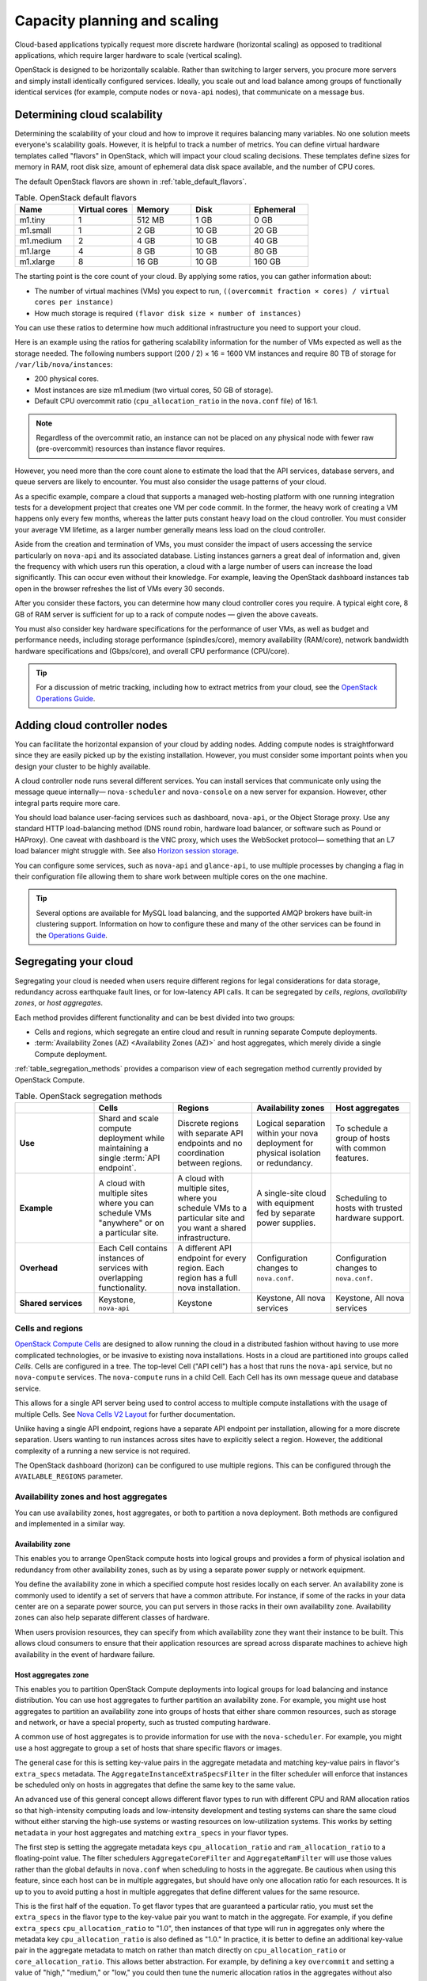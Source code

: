 .. _capacity-planning-scaling:

=============================
Capacity planning and scaling
=============================

Cloud-based applications typically request more discrete hardware (horizontal
scaling) as opposed to traditional applications, which require larger hardware
to scale (vertical scaling).

OpenStack is designed to be horizontally scalable. Rather than switching
to larger servers, you procure more servers and simply install identically
configured services. Ideally, you scale out and load balance among groups of
functionally identical services (for example, compute nodes or ``nova-api``
nodes), that communicate on a message bus.

Determining cloud scalability
~~~~~~~~~~~~~~~~~~~~~~~~~~~~~

Determining the scalability of your cloud and how to improve it requires
balancing many variables. No one solution meets everyone's scalability goals.
However, it is helpful to track a number of metrics. You can define
virtual hardware templates called "flavors" in OpenStack, which will impact
your cloud scaling decisions. These templates define sizes for memory in RAM,
root disk size, amount of ephemeral data disk space available, and the number
of CPU cores.

The default OpenStack flavors are shown in :ref:`table_default_flavors`.

.. _table_default_flavors:

.. list-table:: Table. OpenStack default flavors
   :widths: 20 20 20 20 20
   :header-rows: 1

   * - Name
     - Virtual cores
     - Memory
     - Disk
     - Ephemeral
   * - m1.tiny
     - 1
     - 512 MB
     - 1 GB
     - 0 GB
   * - m1.small
     - 1
     - 2 GB
     - 10 GB
     - 20 GB
   * - m1.medium
     - 2
     - 4 GB
     - 10 GB
     - 40 GB
   * - m1.large
     - 4
     - 8 GB
     - 10 GB
     - 80 GB
   * - m1.xlarge
     - 8
     - 16 GB
     - 10 GB
     - 160 GB

The starting point is the core count of your cloud. By applying
some ratios, you can gather information about:

-  The number of virtual machines (VMs) you expect to run,
   ``((overcommit fraction × cores) / virtual cores per instance)``

-  How much storage is required ``(flavor disk size × number of instances)``

You can use these ratios to determine how much additional infrastructure
you need to support your cloud.

Here is an example using the ratios for gathering scalability
information for the number of VMs expected as well as the storage
needed. The following numbers support (200 / 2) × 16 = 1600 VM instances
and require 80 TB of storage for ``/var/lib/nova/instances``:

-  200 physical cores.

-  Most instances are size m1.medium (two virtual cores, 50 GB of
   storage).

-  Default CPU overcommit ratio (``cpu_allocation_ratio`` in the ``nova.conf``
   file) of 16:1.

.. note::
   Regardless of the overcommit ratio, an instance can not be placed
   on any physical node with fewer raw (pre-overcommit) resources than
   instance flavor requires.

However, you need more than the core count alone to estimate the load
that the API services, database servers, and queue servers are likely to
encounter. You must also consider the usage patterns of your cloud.

As a specific example, compare a cloud that supports a managed
web-hosting platform with one running integration tests for a
development project that creates one VM per code commit. In the former,
the heavy work of creating a VM happens only every few months, whereas
the latter puts constant heavy load on the cloud controller. You must
consider your average VM lifetime, as a larger number generally means
less load on the cloud controller.

Aside from the creation and termination of VMs, you must consider the
impact of users accessing the service particularly on ``nova-api`` and
its associated database. Listing instances garners a great deal of
information and, given the frequency with which users run this
operation, a cloud with a large number of users can increase the load
significantly. This can occur even without their knowledge. For example,
leaving the OpenStack dashboard instances tab open in the browser
refreshes the list of VMs every 30 seconds.

After you consider these factors, you can determine how many cloud
controller cores you require. A typical eight core, 8 GB of RAM server
is sufficient for up to a rack of compute nodes — given the above
caveats.

You must also consider key hardware specifications for the performance
of user VMs, as well as budget and performance needs, including storage
performance (spindles/core), memory availability (RAM/core), network
bandwidth hardware specifications and (Gbps/core), and overall
CPU performance (CPU/core).

.. tip::

   For a discussion of metric tracking, including how to extract
   metrics from your cloud, see the `OpenStack Operations Guide
   <https://docs.openstack.org/operations-guide/ops-logging-monitoring.html>`_.

Adding cloud controller nodes
~~~~~~~~~~~~~~~~~~~~~~~~~~~~~

You can facilitate the horizontal expansion of your cloud by adding
nodes. Adding compute nodes is straightforward since they are easily picked up
by the existing installation. However, you must consider some important
points when you design your cluster to be highly available.

A cloud controller node runs several different services. You
can install services that communicate only using the message queue
internally— ``nova-scheduler`` and ``nova-console`` on a new server for
expansion. However, other integral parts require more care.

You should load balance user-facing services such as dashboard,
``nova-api``, or the Object Storage proxy. Use any standard HTTP
load-balancing method (DNS round robin, hardware load balancer, or
software such as Pound or HAProxy). One caveat with dashboard is the VNC
proxy, which uses the WebSocket protocol— something that an L7 load
balancer might struggle with. See also `Horizon session storage
<https://docs.openstack.org/horizon/latest/admin/sessions.html>`_.

You can configure some services, such as ``nova-api`` and
``glance-api``, to use multiple processes by changing a flag in their
configuration file allowing them to share work between multiple cores on
the one machine.

.. tip::

   Several options are available for MySQL load balancing, and the
   supported AMQP brokers have built-in clustering support. Information
   on how to configure these and many of the other services can be
   found in the `Operations Guide
   <https://docs.openstack.org/operations-guide/>`_.

Segregating your cloud
~~~~~~~~~~~~~~~~~~~~~~

Segregating your cloud is needed when users require different regions for legal
considerations for data storage, redundancy across earthquake fault lines, or
for low-latency API calls. It can be segregated by *cells*, *regions*,
*availability zones*, or *host aggregates*.

Each method provides different functionality and can be best divided
into two groups:

-  Cells and regions, which segregate an entire cloud and result in
   running separate Compute deployments.

-  :term:`Availability Zones (AZ) <Availability Zones (AZ)>`
   and host aggregates, which merely divide a single Compute deployment.

:ref:`table_segregation_methods` provides a comparison view of each
segregation method currently provided by OpenStack Compute.

.. _table_segregation_methods:

.. list-table:: Table. OpenStack segregation methods
   :widths: 20 20 20 20 20
   :header-rows: 1

   * -
     - Cells
     - Regions
     - Availability zones
     - Host aggregates
   * - **Use**
     - Shard and scale compute deployment while maintaining a single
       :term:`API endpoint`.
     - Discrete regions with separate API endpoints and no coordination
       between regions.
     - Logical separation within your nova deployment for physical isolation
       or redundancy.
     - To schedule a group of hosts with common features.
   * - **Example**
     - A cloud with multiple sites where you can schedule VMs "anywhere" or on
       a particular site.
     - A cloud with multiple sites, where you schedule VMs to a particular
       site and you want a shared infrastructure.
     - A single-site cloud with equipment fed by separate power supplies.
     - Scheduling to hosts with trusted hardware support.
   * - **Overhead**
     - Each Cell contains instances of services with overlapping
       functionality.
     - A different API endpoint for every region. Each region has a full nova
       installation.
     - Configuration changes to ``nova.conf``.
     - Configuration changes to ``nova.conf``.
   * - **Shared services**
     - Keystone, ``nova-api``
     - Keystone
     - Keystone, All nova services
     - Keystone, All nova services

Cells and regions
-----------------

`OpenStack Compute Cells <https://docs.openstack.org/nova/latest/user/cells.html>`_
are designed to allow running the cloud in a
distributed fashion without having to use more complicated technologies,
or be invasive to existing nova installations. Hosts in a cloud are
partitioned into groups called *Cells*. Cells are configured in a tree.
The top-level Cell ("API cell") has a host that runs the ``nova-api``
service, but no ``nova-compute`` services. The ``nova-compute`` runs
in a child Cell.
Each Cell has its own message queue and database service.

This allows for a single API server being used to control access to
multiple compute installations with the usage of multiple Cells.
See `Nova Cells V2 Layout <https://docs.openstack.org/nova/latest/user/cellsv2-layout.html>`_
for further documentation.

Unlike having a single API endpoint, regions have a separate API
endpoint per installation, allowing for a more discrete separation.
Users wanting to run instances across sites have to explicitly select a
region. However, the additional complexity of a running a new service is
not required.

The OpenStack dashboard (horizon) can be configured to use multiple
regions. This can be configured through the ``AVAILABLE_REGIONS``
parameter.

Availability zones and host aggregates
--------------------------------------

You can use availability zones, host aggregates, or both to partition a
nova deployment. Both methods are configured and implemented in a similar
way.

Availability zone
^^^^^^^^^^^^^^^^^

This enables you to arrange OpenStack compute hosts into logical groups
and provides a form of physical isolation and redundancy from other
availability zones, such as by using a separate power supply or network
equipment.

You define the availability zone in which a specified compute host
resides locally on each server. An availability zone is commonly used to
identify a set of servers that have a common attribute. For instance, if
some of the racks in your data center are on a separate power source,
you can put servers in those racks in their own availability zone.
Availability zones can also help separate different classes of hardware.

When users provision resources, they can specify from which availability
zone they want their instance to be built. This allows cloud consumers
to ensure that their application resources are spread across disparate
machines to achieve high availability in the event of hardware failure.

Host aggregates zone
^^^^^^^^^^^^^^^^^^^^

This enables you to partition OpenStack Compute deployments into logical
groups for load balancing and instance distribution. You can use host
aggregates to further partition an availability zone. For example, you
might use host aggregates to partition an availability zone into groups
of hosts that either share common resources, such as storage and
network, or have a special property, such as trusted computing
hardware.

A common use of host aggregates is to provide information for use with
the ``nova-scheduler``. For example, you might use a host aggregate to
group a set of hosts that share specific flavors or images.

The general case for this is setting key-value pairs in the aggregate
metadata and matching key-value pairs in flavor's ``extra_specs``
metadata. The ``AggregateInstanceExtraSpecsFilter`` in the filter
scheduler will enforce that instances be scheduled only on hosts in
aggregates that define the same key to the same value.

An advanced use of this general concept allows different flavor types to
run with different CPU and RAM allocation ratios so that high-intensity
computing loads and low-intensity development and testing systems can
share the same cloud without either starving the high-use systems or
wasting resources on low-utilization systems. This works by setting
``metadata`` in your host aggregates and matching ``extra_specs`` in
your flavor types.

The first step is setting the aggregate metadata keys
``cpu_allocation_ratio`` and ``ram_allocation_ratio`` to a
floating-point value. The filter schedulers ``AggregateCoreFilter`` and
``AggregateRamFilter`` will use those values rather than the global
defaults in ``nova.conf`` when scheduling to hosts in the aggregate. Be
cautious when using this feature, since each host can be in multiple
aggregates, but should have only one allocation ratio for
each resources. It is up to you to avoid putting a host in multiple
aggregates that define different values for the same resource.

This is the first half of the equation. To get flavor types that are
guaranteed a particular ratio, you must set the ``extra_specs`` in the
flavor type to the key-value pair you want to match in the aggregate.
For example, if you define ``extra_specs`` ``cpu_allocation_ratio`` to
"1.0", then instances of that type will run in aggregates only where the
metadata key ``cpu_allocation_ratio`` is also defined as "1.0." In
practice, it is better to define an additional key-value pair in the
aggregate metadata to match on rather than match directly on
``cpu_allocation_ratio`` or ``core_allocation_ratio``. This allows
better abstraction. For example, by defining a key ``overcommit`` and
setting a value of "high," "medium," or "low," you could then tune the
numeric allocation ratios in the aggregates without also needing to
change all flavor types relating to them.

.. note::

    Previously, all services had an availability zone. Currently, only
    the ``nova-compute`` service has its own availability zone. Services
    such as ``nova-scheduler``, ``nova-network``, and ``nova-conductor``
    have always spanned all availability zones.

    When you run any of the following operations, the services appear in
    their own internal availability zone
    (CONF.internal_service_availability_zone):

    -  :command:`openstack host list` (os-hosts)

    -  :command:`euca-describe-availability-zones verbose`

    -  :command:`openstack compute service list`

    The internal availability zone is hidden in
    euca-describe-availability_zones (nonverbose).

    CONF.node_availability_zone has been renamed to
    CONF.default_availability_zone and is used only by the
    ``nova-api`` and ``nova-scheduler`` services.

    CONF.node_availability_zone still works but is deprecated.

Scalable Hardware
~~~~~~~~~~~~~~~~~

While several resources already exist to help with deploying and
installing OpenStack, it's very important to make sure that you have
your deployment planned out ahead of time. This guide presumes that you
have set aside a rack for the OpenStack cloud but also offers
suggestions for when and what to scale.

Hardware Procurement
--------------------

“The Cloud” has been described as a volatile environment where servers
can be created and terminated at will. While this may be true, it does
not mean that your servers must be volatile. Ensuring that your cloud's
hardware is stable and configured correctly means that your cloud
environment remains up and running.

OpenStack can be deployed on any hardware supported by an
OpenStack compatible Linux distribution.

Hardware does not have to be consistent, but it should at least have the
same type of CPU to support instance migration.

The typical hardware recommended for use with OpenStack is the standard
value-for-money offerings that most hardware vendors stock. It should be
straightforward to divide your procurement into building blocks such as
"compute," "object storage," and "cloud controller," and request as many
of these as you need. Alternatively, any existing servers you have that meet
performance requirements and virtualization technology are likely to support
OpenStack.

Capacity Planning
-----------------

OpenStack is designed to increase in size in a straightforward manner.
Taking into account the considerations previous mentioned, particularly on the
sizing of the cloud controller, it should be possible to procure additional
compute or object storage nodes as needed. New nodes do not need to be the same
specification or vendor as existing nodes.

For compute nodes, ``nova-scheduler`` will manage differences in
sizing with core count and RAM. However, you should consider that the user
experience changes with differing CPU speeds. When adding object storage
nodes, a :term:`weight` should be specified that reflects the
:term:`capability` of the node.

Monitoring the resource usage and user growth will enable you to know
when to procure. The `Logging and Monitoring
<https://docs.openstack.org/operations-guide/ops-logging-monitoring.html>`_
chapte in the Operations Guide details some useful metrics.

Burn-in Testing
---------------

The chances of failure for the server's hardware are high at the start
and the end of its life. As a result, dealing with hardware failures
while in production can be avoided by appropriate burn-in testing to
attempt to trigger the early-stage failures. The general principle is to
stress the hardware to its limits. Examples of burn-in tests include
running a CPU or disk benchmark for several days.

